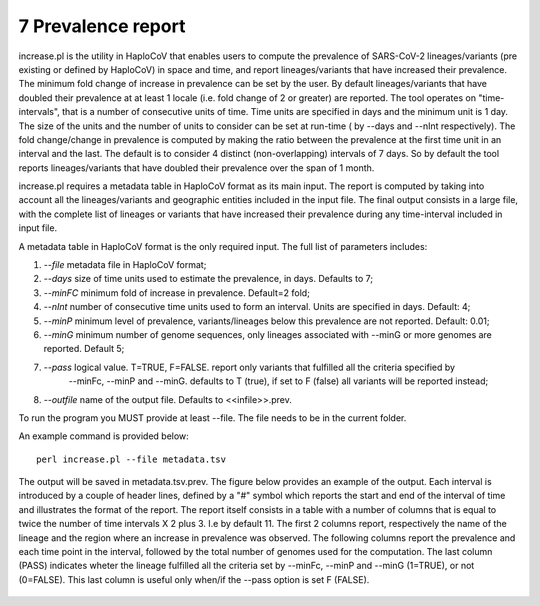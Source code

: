 7 Prevalence report
===================

increase.pl is the utility in HaploCoV that enables users to compute the prevalence of SARS-CoV-2 lineages/variants (pre existing or defined by HaploCoV) in space and time, and report lineages/variants that have increased their prevalence. The minimum fold change of increase in prevalence can be set by the user. By default lineages/variants that have doubled their prevalence at at least 1 locale (i.e. fold change of 2 or greater) are reported. 
The tool operates on "time-intervals", that is a number of consecutive units of time. Time units are specified in days and the minimum unit is 1 day.  The size of the units and the number of units to consider can be set at run-time ( by --days and --nInt respectively).
The fold change/change in prevalence is computed by making the ratio between the prevalence at the first time unit in an interval and the last.
The default is to consider 4 distinct (non-overlapping) intervals of 7 days. So by default the tool reports lineages/variants that have doubled their prevalence over the span of 1 month. 

increase.pl requires a metadata table in HaploCoV format as its main input. The report is computed by taking into account all the lineages/variants and geographic entities included in the input file.
The final output consists in a large file, with the complete list of lineages or variants that have increased their prevalence during any time-interval included in input file.


A metadata table in HaploCoV format is the only required input. The full list of parameters includes:

1. *--file* metadata file in HaploCoV format;
2. *--days*  size of time units used to estimate the prevalence, in days. Defaults to 7;
3. *--minFC* minimum fold of increase in prevalence. Default=2 fold;
4. *--nInt* number of consecutive time units used to form an interval. Units are specified in days. Default: 4; 
5. *--minP* minimum level of prevalence, variants/lineages below this prevalence are not reported. Default: 0.01;
6. *--minG* minimum number of genome sequences, only lineages associated with --minG or more genomes are reported. Default 5;
7. *--pass* logical value. T=TRUE, F=FALSE. report only variants that fulfilled all the criteria specified by
	--minFc, --minP and --minG. defaults to T (true), if set to F (false) all variants will be reported instead;
8. *--outfile* name of the output file. Defaults to \<\<infile\>\>.prev.

To run the program you MUST provide at least --file. The file needs to be in the current folder.

An example command is provided below:

::

 perl increase.pl --file metadata.tsv

The output will be saved in metadata.tsv.prev.
The figure below provides an example of the output. Each interval is introduced by a couple of header lines, defined by a "#" symbol which reports the start and end of the interval of time and illustrates the format of the report.
The report itself consists in a table with a number of columns that is equal to twice the number of time intervals X 2 plus 3. I.e by default 11.
The first 2 columns report, respectively the name of the lineage and the region where an increase in prevalence was observed. 
The following columns report the prevalence and each time point in the interval, followed by the total number of genomes used for the computation. The last column (PASS) indicates wheter the lineage fulfilled all the criteria set by --minFc, --minP and --minG (1=TRUE), or not (0=FALSE). This last column is useful only when/if the --pass option is  set F (FALSE). 

.. figure:: _static/outputInc.png
   :scale: 70%
   :align: center
   

